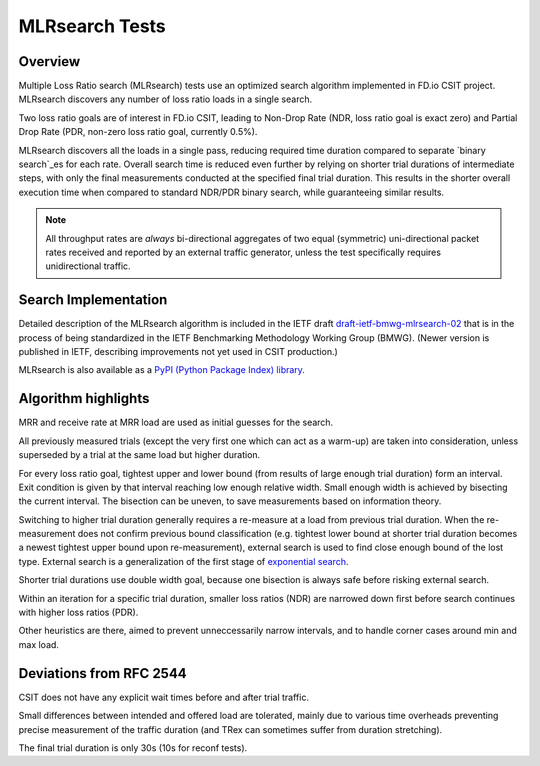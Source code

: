 .. _mlrsearch_algorithm:

MLRsearch Tests
^^^^^^^^^^^^^^^

Overview
~~~~~~~~

Multiple Loss Ratio search (MLRsearch) tests use an optimized search algorithm
implemented in FD.io CSIT project. MLRsearch discovers any number of
loss ratio loads in a single search.

Two loss ratio goals are of interest in FD.io CSIT, leading to Non-Drop Rate
(NDR, loss ratio goal is exact zero) and Partial Drop Rate
(PDR, non-zero loss ratio goal, currently 0.5%).

MLRsearch discovers all the loads in a single pass, reducing required time
duration compared to separate `binary search`_es for each rate. Overall
search time is reduced even further by relying on shorter trial
durations of intermediate steps, with only the final measurements
conducted at the specified final trial duration. This results in the
shorter overall execution time when compared to standard NDR/PDR binary
search, while guaranteeing similar results.

.. Note:: All throughput rates are *always* bi-directional
   aggregates of two equal (symmetric) uni-directional packet rates
   received and reported by an external traffic generator,
   unless the test specifically requires unidirectional traffic.

Search Implementation
~~~~~~~~~~~~~~~~~~~~~

Detailed description of the MLRsearch algorithm is included in the IETF
draft `draft-ietf-bmwg-mlrsearch-02
<https://datatracker.ietf.org/doc/html/draft-ietf-bmwg-mlrsearch-02>`_
that is in the process of being standardized in the IETF Benchmarking
Methodology Working Group (BMWG).
(Newer version is published in IETF, describing improvements not yet used
in CSIT production.)

MLRsearch is also available as a `PyPI (Python Package Index) library
<https://pypi.org/project/MLRsearch/>`_.

Algorithm highlights
~~~~~~~~~~~~~~~~~~~~

MRR and receive rate at MRR load are used as initial guesses for the search.

All previously measured trials (except the very first one which can act
as a warm-up) are taken into consideration, unless superseded
by a trial at the same load but higher duration.

For every loss ratio goal, tightest upper and lower bound
(from results of large enough trial duration) form an interval.
Exit condition is given by that interval reaching low enough relative width.
Small enough width is achieved by bisecting the current interval.
The bisection can be uneven, to save measurements based on information theory.

Switching to higher trial duration generally requires a re-measure
at a load from previous trial duration.
When the re-measurement does not confirm previous bound classification
(e.g. tightest lower bound at shorter trial duration becomes
a newest tightest upper bound upon re-measurement),
external search is used to find close enough bound of the lost type.
External search is a generalization of the first stage of `exponential search`_.

Shorter trial durations use double width goal,
because one bisection is always safe before risking external search.

Within an iteration for a specific trial duration, smaller loss ratios (NDR)
are narrowed down first before search continues with higher loss ratios (PDR).

Other heuristics are there, aimed to prevent unneccessarily narrow intervals,
and to handle corner cases around min and max load.

Deviations from RFC 2544
~~~~~~~~~~~~~~~~~~~~~~~~

CSIT does not have any explicit wait times before and after trial traffic.

Small differences between intended and offered load are tolerated,
mainly due to various time overheads preventing precise measurement
of the traffic duration (and TRex can sometimes suffer from duration stretching).

The final trial duration is only 30s (10s for reconf tests).

.. _binary search: https://en.wikipedia.org/wiki/Binary_search
.. _exponential search: https://en.wikipedia.org/wiki/Exponential_search
